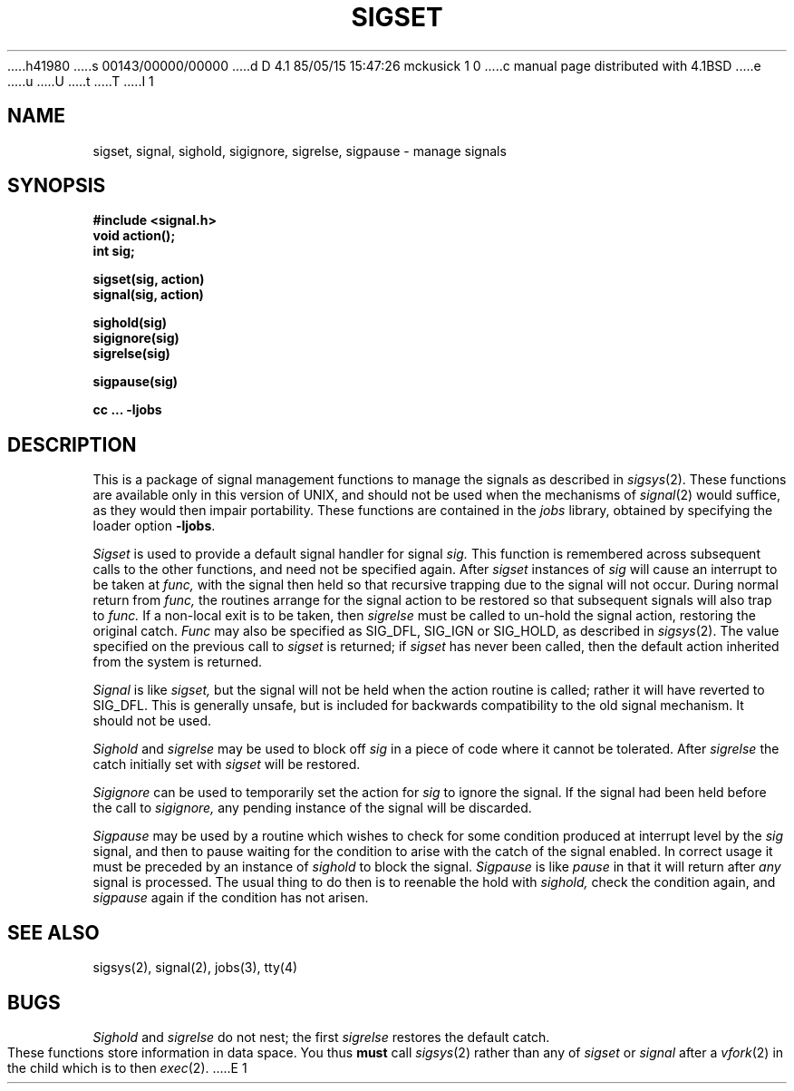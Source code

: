 h41980
s 00143/00000/00000
d D 4.1 85/05/15 15:47:26 mckusick 1 0
c manual page distributed with 4.1BSD
e
u
U
t
T
I 1
.\" Copyright (c) 1980 Regents of the University of California.
.\" All rights reserved.  The Berkeley software License Agreement
.\" specifies the terms and conditions for redistribution.
.\"
.\"	%W% (Berkeley) %G%
.\"
.TH SIGSET 3
.UC 4
.SH NAME
sigset, signal, sighold, sigignore, sigrelse, sigpause \- manage signals
.SH SYNOPSIS
.nf
.B #include <signal.h>
.B void action();
.B int sig;
.PP
.B sigset(sig, action)
.B signal(sig, action)
.PP
.B sighold(sig)
.B sigignore(sig)
.B sigrelse(sig)
.PP
.B sigpause(sig)
.PP
.fi
.B cc ... \-ljobs
.nf
.SH DESCRIPTION
This is a package of signal management functions to manage the signals
as described in
.IR sigsys (2).
These functions are available only in this version of UNIX, and should
not be used when the mechanisms of
.IR signal (2)
would suffice, as they would then impair portability.
These functions are contained in the \fIjobs\fR library, obtained by
specifying the loader option \fB\-ljobs\fR.
.PP
.I Sigset
is used to provide a default signal handler for signal
.I sig.
This function is remembered across subsequent calls to the other
functions, and need not be specified again.
After
.I sigset
instances of
.I sig
will cause an interrupt to be taken at
.I func,
with the signal then held so that recursive trapping due to
the signal will not occur.  During normal return from
.I func,
the routines arrange for the signal action to be restored so that
subsequent signals will also trap to
.I func.
If a non-local exit is to be taken, then
.I sigrelse
must be called to un-hold the signal action, restoring the
original catch.
.I Func
may also be specified as
SIG_DFL, SIG_IGN or SIG_HOLD, as described in
.IR sigsys (2).
The value specified on the previous call to
.I sigset
is returned; if
.I sigset
has never been called, then the default action inherited from the
system is returned.
.PP
.I Signal
is like
.I sigset,
but the signal will not be held when the action routine is called;
rather it will have reverted to SIG_DFL.
This is generally unsafe, but is included for backwards compatibility
to the old signal mechanism.
It should not be used.
.PP
.I Sighold
and
.I sigrelse
may be used to block off
.I sig
in a piece of code where it cannot be tolerated.
After
.I sigrelse
the catch initially set with
.I sigset
will be restored.
.PP
.I Sigignore
can be used to temporarily set the action for
.I sig
to ignore the signal.  If the signal had been held before
the call to
.I sigignore,
any pending instance of the signal will be discarded.
.PP
.I Sigpause
may be used by a routine which wishes to check for some condition
produced at interrupt level by the
.I sig
signal, and then to pause waiting for the condition to arise with
the catch of the signal enabled.
In correct usage it must be preceded by an instance of
.I sighold
to block the signal.
.I Sigpause
is like
.I pause
in that it will return after
.I any
signal is processed.
The usual thing to do then is to reenable the hold with
.I sighold,
check the condition
again, and
.I sigpause
again if the condition has not arisen.
.SH "SEE ALSO"
sigsys(2), signal(2), jobs(3), tty(4)
.SH BUGS
.I Sighold
and
.I sigrelse
do not nest; the first
.I sigrelse
restores the default catch.
.PP
These functions store information in data space.  You thus
.B must
call
.IR sigsys (2)
rather than any of
.I sigset
or
.I signal
after a
.IR vfork (2)
in the child which is to then
.IR exec (2).
E 1
